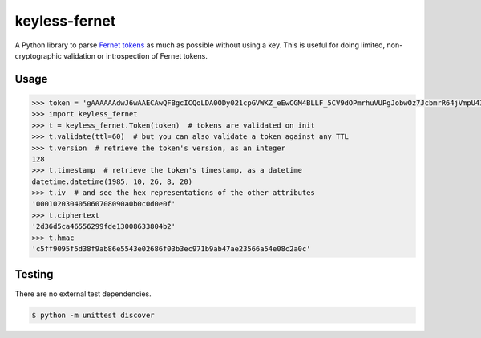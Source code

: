 ==============
keyless-fernet
==============

A Python library to parse `Fernet tokens <https://github.com/fernet>`_ as much
as possible without using a key. This is useful for doing limited,
non-cryptographic validation or introspection of Fernet tokens.

Usage
-----

.. code:: python

    >>> token = 'gAAAAAAdwJ6wAAECAwQFBgcICQoLDA0ODy021cpGVWKZ_eEwCGM4BLLF_5CV9dOPmrhuVUPgJobwOz7JcbmrR64jVmpU4IwqDA=='
    >>> import keyless_fernet
    >>> t = keyless_fernet.Token(token)  # tokens are validated on init
    >>> t.validate(ttl=60)  # but you can also validate a token against any TTL
    >>> t.version  # retrieve the token's version, as an integer
    128
    >>> t.timestamp  # retrieve the token's timestamp, as a datetime
    datetime.datetime(1985, 10, 26, 8, 20)
    >>> t.iv  # and see the hex representations of the other attributes
    '000102030405060708090a0b0c0d0e0f'
    >>> t.ciphertext
    '2d36d5ca46556299fde13008633804b2'
    >>> t.hmac
    'c5ff9095f5d38f9ab86e5543e02686f03b3ec971b9ab47ae23566a54e08c2a0c'

Testing
-------

.. image:: https://travis-ci.org/dolph/keyless-fernet.svg?branch=master
    :target: https://travis-ci.org/dolph/keyless-fernet

There are no external test dependencies.

.. code:: bash

    $ python -m unittest discover
